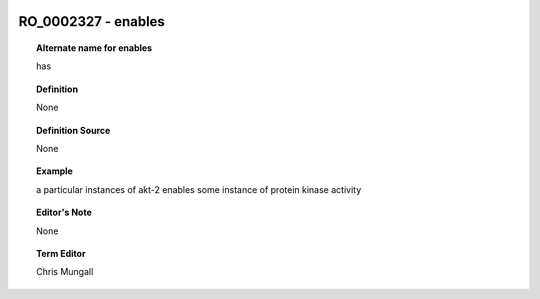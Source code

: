 
  .. _RO_0002327:
  .. _enables:
  .. index:: 
     single: RO_0002327; enables
     single: enables; RO_0002327

RO_0002327 - enables
====================================================================================

.. topic:: Alternate name for enables

    has


.. topic:: Definition

    None


.. topic:: Definition Source

    None


.. topic:: Example

    a particular instances of akt-2 enables some instance of protein kinase activity


.. topic:: Editor's Note

    None


.. topic:: Term Editor

    Chris Mungall

